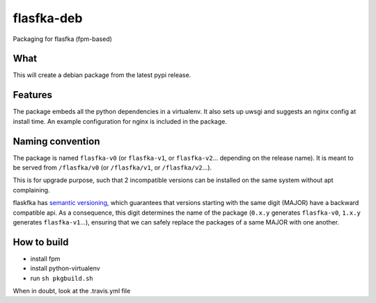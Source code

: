 flasfka-deb
===========

|Build Status|

Packaging for flasfka (fpm-based)

What
----

This will create a debian package from the latest pypi release.

Features
--------

The package embeds all the python dependencies in a virtualenv. It also
sets up uwsgi and suggests an nginx config at install time. An example
configuration for nginx is included in the package.

Naming convention
-----------------

The package is named ``flasfka-v0`` (or ``flasfka-v1``, or
``flasfka-v2``... depending on the release name). It is meant to be served
from ``/flasfka/v0`` (or ``/flasfka/v1``, or ``/flasfka/v2``...).

This is for upgrade purpose, such that 2 incompatible versions can be
installed on the same system without apt complaining.

flaskfka has `semantic versioning <http://semver.org>`_, which guarantees
that versions starting with the same digit (MAJOR) have a backward
compatible api. As a consequence, this digit determines the name of the
package (``0.x.y`` generates ``flasfka-v0``, ``1.x.y`` generates
``flasfka-v1``...), ensuring that we can safely replace the packages of a
same MAJOR with one another.

How to build
------------

- install fpm
- install python-virtualenv
- run ``sh pkgbuild.sh``

When in doubt, look at the .travis.yml file

.. |Build Status| image:: https://travis-ci.org/travel-intelligence/flasfka-deb.svg?branch=master
    :target: https://travis-ci.org/travel-intelligence/flasfka-deb
